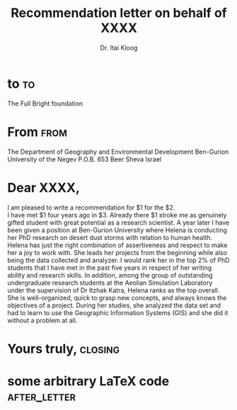 # -*- org-export-allow-bind-keywords: t -*-
* Preamble                                                         :noexport:
#+TITLE:  Recommendation letter on behalf of XXXX
#+SUBJECT: 
# NOTE: Check the variable `org-export-date-timestamp-format' for
# formatting.
#+BIND: org-export-date-timestamp-format "%Y"

#+AUTHOR: Dr. Itai Kloog
#+PLACE: 

#+LCO: DINmtext
# NOTE: Check the KOMA-Script manual to find a LCO that fits the
#       envelope standards of your country.

#+OPTIONS: after-closing-order:(ps cc encl) ':t backaddress:t subject:centered
# NOTE: Change the order of the backletter, use smart quotes and
#       include backaddress

# Remove the first header
#+LATEX_HEADER: \setkomavar{firsthead}{}
# add nice fonts?
#+LATEX_HEADER: \usepackage[mathlf]{MinionPro}

* to									 :to:
# NOTE: New lines are not necessary in TO and FROM
The Full Bright foundation 

* From                                                                 :from:
The Department of Geography and Environmental Development
Ben-Gurion University of the Negev
P.O.B. 653 Beer Sheva
Israel

* Dear XXXX,
# NOTE: Your letter is the first non-special heading.  The title of  this heading may used as an opening.

#+BEGIN_VERSE
I am pleased to write a recommendation for $1 for the $2.
I have met $1 four years ago in $3. Already there $1 stroke me as genuinely gifted student with great potential as a research scientist. A year later I have been given a position at Ben-Gurion University where Helena is conducting her PhD research on desert dust storms with relation to human health. Helena has just the right combination of assertiveness and respect to make her a joy to work with. She leads her projects from the beginning while also being the data collected and analyzer. I would rank her in the top 2% of PhD students that I have met in the past five years in respect of her writing ability and research skills. In addition, among the group of outstanding undergraduate research students at the Aeolian Simulation Laboratory under the supervision of Dr Itzhak Katra, Helena ranks as the top overall. She is well-organized, quick to grasp new concepts, and always knows the objectives of a project.  During her studies, she analyzed the data set and had to learn to use the Geographic Information Systems (GIS) and she did it without a problem at all.

#+END_VERSE

* Yours truly,                                                      :closing:

* some arbitrary LaTeX code                                    :after_letter:
#+BEGIN_LaTeX
% here we can place random LaTeX code, e.g. including PDFs via the pdfpages package.
#+END_LaTeX
